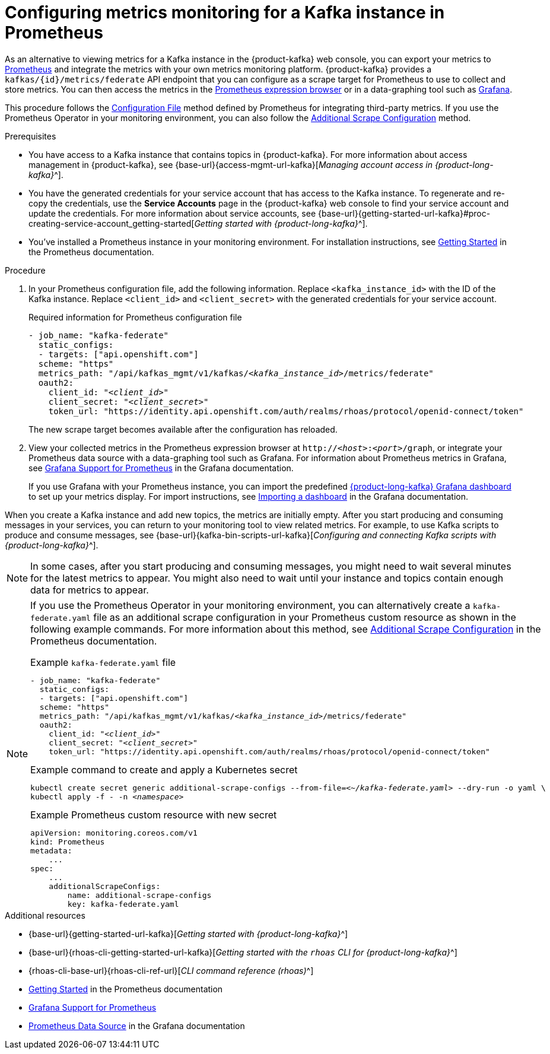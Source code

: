 [id='proc-configuring-metrics-prometheus_{context}']
= Configuring metrics monitoring for a Kafka instance in Prometheus
:imagesdir: ../_images

[role="_abstract"]
As an alternative to viewing metrics for a Kafka instance in the {product-kafka} web console, you can export your metrics to https://prometheus.io/docs/introduction/overview/[Prometheus] and integrate the metrics with your own metrics monitoring platform. {product-kafka} provides a `kafkas/{id}/metrics/federate` API endpoint that you can configure as a scrape target for Prometheus to use to collect and store metrics. You can then access the metrics in the https://prometheus.io/docs/visualization/browser/[Prometheus expression browser] or in a data-graphing tool such as https://prometheus.io/docs/visualization/grafana/[Grafana].

This procedure follows the https://prometheus.io/docs/prometheus/latest/configuration/configuration/#configuration-file[Configuration File] method defined by Prometheus for integrating third-party metrics. If you use the Prometheus Operator in your monitoring environment, you can also follow the https://github.com/prometheus-operator/prometheus-operator/blob/main/Documentation/additional-scrape-config.md#additional-scrape-configuration[Additional Scrape Configuration] method.

.Prerequisites
* You have access to a Kafka instance that contains topics in {product-kafka}. For more information about access management in {product-kafka}, see {base-url}{access-mgmt-url-kafka}[_Managing account access in {product-long-kafka}_^].
* You have the generated credentials for your service account that has access to the Kafka instance. To regenerate and re-copy the credentials, use the *Service Accounts* page in the {product-kafka} web console to find your service account and update the credentials. For more information about service accounts, see {base-url}{getting-started-url-kafka}#proc-creating-service-account_getting-started[_Getting started with {product-long-kafka}_^].
* You've installed a Prometheus instance in your monitoring environment. For installation instructions, see https://prometheus.io/docs/prometheus/latest/getting_started/[Getting Started] in the Prometheus documentation.

.Procedure
. In your Prometheus configuration file, add the following information. Replace `<kafka_instance_id>` with the ID of the Kafka instance. Replace `<client_id>` and `<client_secret>` with the generated credentials for your service account.
+
--
.Required information for Prometheus configuration file
[source,yaml,subs="+quotes"]
----
- job_name: "kafka-federate"
  static_configs:
  - targets: ["api.openshift.com"]
  scheme: "https"
  metrics_path: "/api/kafkas_mgmt/v1/kafkas/__<kafka_instance_id>__/metrics/federate"
  oauth2:
    client_id: "__<client_id>__"
    client_secret: "__<client_secret>__"
    token_url: "https://identity.api.openshift.com/auth/realms/rhoas/protocol/openid-connect/token"
----

The new scrape target becomes available after the configuration has reloaded.
--
. View your collected metrics in the Prometheus expression browser at `http://__<host>__:__<port>__/graph`, or integrate your Prometheus data source with a data-graphing tool such as Grafana. For information about Prometheus metrics in Grafana, see https://prometheus.io/docs/visualization/grafana/[Grafana Support for Prometheus] in the Grafana documentation.
+
--
If you use Grafana with your Prometheus instance, you can import the predefined https://grafana.com/grafana/dashboards/15835[{product-long-kafka} Grafana dashboard] to set up your metrics display. For import instructions, see https://grafana.com/docs/grafana/v7.5/dashboards/export-import/#importing-a-dashboard[Importing a dashboard] in the Grafana documentation.
--

When you create a Kafka instance and add new topics, the metrics are initially empty. After you start producing and consuming messages in your services, you can return to your monitoring tool to view related metrics. For example, to use Kafka scripts to produce and consume messages, see {base-url}{kafka-bin-scripts-url-kafka}[_Configuring and connecting Kafka scripts with {product-long-kafka}_^].

NOTE: In some cases, after you start producing and consuming messages, you might need to wait several minutes for the latest metrics to appear. You might also need to wait until your instance and topics contain enough data for metrics to appear.

[NOTE]
====
If you use the Prometheus Operator in your monitoring environment, you can alternatively create a `kafka-federate.yaml` file as an additional scrape configuration in your Prometheus custom resource as shown in the following example commands. For more information about this method, see https://github.com/prometheus-operator/prometheus-operator/blob/main/Documentation/additional-scrape-config.md#additional-scrape-configuration[Additional Scrape Configuration] in the Prometheus documentation.

.Example `kafka-federate.yaml` file
[source,yaml,subs="+quotes"]
----
- job_name: "kafka-federate"
  static_configs:
  - targets: ["api.openshift.com"]
  scheme: "https"
  metrics_path: "/api/kafkas_mgmt/v1/kafkas/__<kafka_instance_id>__/metrics/federate"
  oauth2:
    client_id: "__<client_id>__"
    client_secret: "__<client_secret>__"
    token_url: "https://identity.api.openshift.com/auth/realms/rhoas/protocol/openid-connect/token"
----

.Example command to create and apply a Kubernetes secret
[source,subs="+quotes"]
----
kubectl create secret generic additional-scrape-configs --from-file=__<~/kafka-federate.yaml>__ --dry-run -o yaml \
kubectl apply -f - -n __<namespace>__
----

.Example Prometheus custom resource with new secret
[source,subs="+quotes"]
----
apiVersion: monitoring.coreos.com/v1
kind: Prometheus
metadata:
    ...
spec:
    ...
    additionalScrapeConfigs:
        name: additional-scrape-configs
        key: kafka-federate.yaml
----
====

[role="_additional-resources"]
.Additional resources
* {base-url}{getting-started-url-kafka}[_Getting started with {product-long-kafka}_^]
* {base-url}{rhoas-cli-getting-started-url-kafka}[_Getting started with the `rhoas` CLI for {product-long-kafka}_^]
* {rhoas-cli-base-url}{rhoas-cli-ref-url}[_CLI command reference (rhoas)_^]
* https://prometheus.io/docs/prometheus/latest/getting_started/[Getting Started] in the Prometheus documentation
* https://prometheus.io/docs/visualization/grafana/[Grafana Support for Prometheus]
* https://grafana.com/docs/grafana/latest/datasources/prometheus/[Prometheus Data Source] in the Grafana documentation

ifdef::parent-context[:context: {parent-context}]
ifndef::parent-context[:!context:]
